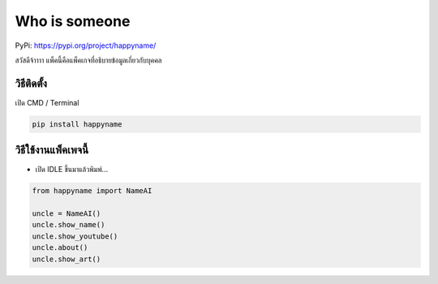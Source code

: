 Who is someone
==============

PyPi: https://pypi.org/project/happyname/

สวัสดีจ้าาาา แพ็คนี้คือแพ็คเกจที่อธิบายข้อมูลเกี่ยวกับบุคคล

วิธีติดตั้ง
~~~~~~~~~~~

เปิด CMD / Terminal

.. code:: python

   pip install happyname

วิธีใช้งานแพ็คเพจนี้
~~~~~~~~~~~~~~~~~~~~

-  เปิด IDLE ขึ้นมาแล้วพิมพ์…

.. code:: python

   from happyname import NameAI

   uncle = NameAI()
   uncle.show_name()
   uncle.show_youtube()
   uncle.about()
   uncle.show_art()
